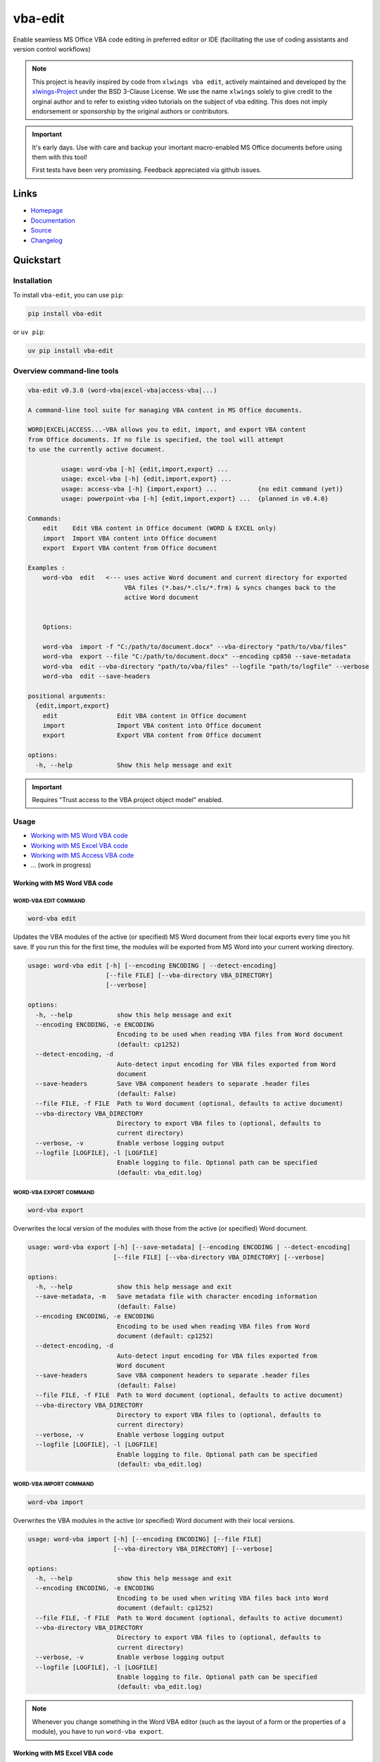 vba-edit
========

Enable seamless MS Office VBA code editing in preferred editor or IDE
(facilitating the use of coding assistants and version control
workflows)

|CI| |PyPI - Version| |PyPI - Python Version| |PyPI - Downloads|
|License|

.. note::

   This project is heavily inspired by code from ``xlwings vba edit``,
   actively maintained and developed by the
   `xlwings-Project <https://www.xlwings.org/>`__ under the BSD 3-Clause
   License. We use the name ``xlwings`` solely to give credit to the
   orginal author and to refer to existing video tutorials on the
   subject of vba editing. This does not imply endorsement or
   sponsorship by the original authors or contributors.

.. important::

   It's early days. Use with care and backup your imortant macro-enabled
   MS Office documents before using them with this tool!

   First tests have been very promissing. Feedback appreciated via
   github issues.

Links
-----

- `Homepage <https://langui.ch/current-projects/vba-edit/>`__
- `Documentation <https://github.com/markuskiller/vba-edit/blob/main/README.md>`__
- `Source <https://github.com/markuskiller/vba-edit>`__
- `Changelog <https://github.com/markuskiller/vba-edit/blob/main/CHANGELOG.md>`__

Quickstart
----------

Installation
~~~~~~~~~~~~

To install ``vba-edit``, you can use ``pip``:

.. code:: sh

   pip install vba-edit

or ``uv pip``:

.. code:: sh

   uv pip install vba-edit

Overview command-line tools
~~~~~~~~~~~~~~~~~~~~~~~~~~~

.. code:: text

   vba-edit v0.3.0 (word-vba|excel-vba|access-vba|...)

   A command-line tool suite for managing VBA content in MS Office documents.

   WORD|EXCEL|ACCESS...-VBA allows you to edit, import, and export VBA content 
   from Office documents. If no file is specified, the tool will attempt
   to use the currently active document.

            usage: word-vba [-h] {edit,import,export} ...
            usage: excel-vba [-h] {edit,import,export} ...
            usage: access-vba [-h] {import,export} ...           {no edit command (yet)}
            usage: powerpoint-vba [-h] {edit,import,export} ...  {planned in v0.4.0}   

   Commands:
       edit    Edit VBA content in Office document (WORD & EXCEL only)
       import  Import VBA content into Office document
       export  Export VBA content from Office document

   Examples :                          
       word-vba  edit   <--- uses active Word document and current directory for exported 
                             VBA files (*.bas/*.cls/*.frm) & syncs changes back to the 
                             active Word document
       

       Options:

       word-vba  import -f "C:/path/to/document.docx" --vba-directory "path/to/vba/files"
       word-vba  export --file "C:/path/to/document.docx" --encoding cp850 --save-metadata
       word-vba  edit --vba-directory "path/to/vba/files" --logfile "path/to/logfile" --verbose
       word-vba  edit --save-headers

   positional arguments:
     {edit,import,export}
       edit                Edit VBA content in Office document
       import              Import VBA content into Office document
       export              Export VBA content from Office document

   options:
     -h, --help            Show this help message and exit

.. important::

   Requires "Trust access to the VBA project object model" enabled.
   |Trust Center Settings|

Usage
~~~~~

- `Working with MS Word VBA code <#working-with-ms-word-vba-code>`__
- `Working with MS Excel VBA code <#working-with-ms-excel-vba-code>`__
- `Working with MS Access VBA code <#working-with-ms-access-vba-code>`__
- ... (work in progress)

Working with MS Word VBA code
^^^^^^^^^^^^^^^^^^^^^^^^^^^^^

WORD-VBA EDIT COMMAND
'''''''''''''''''''''

.. code:: sh

   word-vba edit

Updates the VBA modules of the active (or specified) MS Word document
from their local exports every time you hit save. If you run this for
the first time, the modules will be exported from MS Word into your
current working directory.

.. code:: text

   usage: word-vba edit [-h] [--encoding ENCODING | --detect-encoding] 
                        [--file FILE] [--vba-directory VBA_DIRECTORY] 
                        [--verbose]

   options:
     -h, --help            show this help message and exit
     --encoding ENCODING, -e ENCODING
                           Encoding to be used when reading VBA files from Word document 
                           (default: cp1252)
     --detect-encoding, -d
                           Auto-detect input encoding for VBA files exported from Word 
                           document
     --save-headers        Save VBA component headers to separate .header files
                           (default: False)
     --file FILE, -f FILE  Path to Word document (optional, defaults to active document)
     --vba-directory VBA_DIRECTORY
                           Directory to export VBA files to (optional, defaults to 
                           current directory)
     --verbose, -v         Enable verbose logging output
     --logfile [LOGFILE], -l [LOGFILE]
                           Enable logging to file. Optional path can be specified 
                           (default: vba_edit.log)

WORD-VBA EXPORT COMMAND
'''''''''''''''''''''''

.. code:: text

   word-vba export

Overwrites the local version of the modules with those from the active
(or specified) Word document.

.. code:: text

   usage: word-vba export [-h] [--save-metadata] [--encoding ENCODING | --detect-encoding] 
                          [--file FILE] [--vba-directory VBA_DIRECTORY] [--verbose]

   options:
     -h, --help            show this help message and exit
     --save-metadata, -m   Save metadata file with character encoding information 
                           (default: False)
     --encoding ENCODING, -e ENCODING
                           Encoding to be used when reading VBA files from Word 
                           document (default: cp1252)
     --detect-encoding, -d
                           Auto-detect input encoding for VBA files exported from 
                           Word document
     --save-headers        Save VBA component headers to separate .header files
                           (default: False)
     --file FILE, -f FILE  Path to Word document (optional, defaults to active document)
     --vba-directory VBA_DIRECTORY
                           Directory to export VBA files to (optional, defaults to 
                           current directory)
     --verbose, -v         Enable verbose logging output
     --logfile [LOGFILE], -l [LOGFILE]
                           Enable logging to file. Optional path can be specified 
                           (default: vba_edit.log)

WORD-VBA IMPORT COMMAND
'''''''''''''''''''''''

.. code:: text

   word-vba import

Overwrites the VBA modules in the active (or specified) Word document
with their local versions.

.. code:: text

   usage: word-vba import [-h] [--encoding ENCODING] [--file FILE] 
                          [--vba-directory VBA_DIRECTORY] [--verbose]

   options:
     -h, --help            show this help message and exit
     --encoding ENCODING, -e ENCODING
                           Encoding to be used when writing VBA files back into Word 
                           document (default: cp1252)
     --file FILE, -f FILE  Path to Word document (optional, defaults to active document)
     --vba-directory VBA_DIRECTORY
                           Directory to export VBA files to (optional, defaults to 
                           current directory)
     --verbose, -v         Enable verbose logging output
     --logfile [LOGFILE], -l [LOGFILE]
                           Enable logging to file. Optional path can be specified 
                           (default: vba_edit.log)

.. note::

   Whenever you change something in the Word VBA editor (such as the
   layout of a form or the properties of a module), you have to run
   ``word-vba export``.

Working with MS Excel VBA code
^^^^^^^^^^^^^^^^^^^^^^^^^^^^^^

.. code:: sh

   excel-vba edit

Updates the VBA modules of the active (or specified) MS Excel document
from their local exports every time you hit save. If you run this for
the first time, the modules will be exported from MS Excel into your
current working directory.

.. note::

   The ``--file/-f`` flag allows you to specify a file path instead of
   using the active document.

.. code:: text

   excel-vba export

Overwrites the local version of the modules with those from the active
(or specified) Excel document.

.. code:: text

   excel-vba import

Overwrites the VBA modules in the active (or specified) Excel document
with their local versions.

.. note::

   Whenever you change something in the VBA editor (such as the layout
   of a form or the properties of a module), you have to run
   ``excel-vba export``.

Video Tutorial
~~~~~~~~~~~~~~

.. tip::

   Watch the excellent `xlwings vba edit walkthrough on
   Youtube <https://www.youtube.com/watch?v=xoO-Fx0fTpM>`__. The
   ``excel-vba edit|import|export`` should do more or less what
   ``xlwings vba edit|import|edit`` does (with the exception that
   currently VBA files are not (yet) deleted from the Excel file if they
   are deleted in edit mode). If you prefer to use ``xlwings`` & it is
   installed, it is possible to use a wrapper for ``xlwings`` by typing
   ``excel-vba edit|import|export -x``. In this case, there is an
   additional command-line option ``--vba-directory``. If you often work
   with Excel-VBA-Code, make sure that
   `xlwings <https://www.xlwings.org/>`__ is installed:

   .. code:: sh

      pip install xlwings

   or ``uv pip``:

   .. code:: sh

      uv pip install xlwings

Working with MS Access VBA code
^^^^^^^^^^^^^^^^^^^^^^^^^^^^^^^

ACCESS-VBA EXPORT COMMAND
'''''''''''''''''''''''''

.. code:: text

   access-vba export

Overwrites the local version of the modules with those from the active
(or specified) Access database.

.. code:: text

   usage: access-vba export [-h] [--save-metadata] [--encoding ENCODING | --detect-encoding] 
                          [--file FILE] [--vba-directory VBA_DIRECTORY] [--verbose]

   options:
     -h, --help            show this help message and exit
     --save-metadata, -m   Save metadata file with character encoding information 
                           (default: False)
     --encoding ENCODING, -e ENCODING
                           Encoding to be used when reading VBA files from Access
                           database (default: cp1252)
     --detect-encoding, -d
                           Auto-detect input encoding for VBA files exported from 
                           Access database
     --save-headers        Save VBA component headers to separate .header files
                           (default: False)
     --file FILE, -f FILE  Path to Access database (optional, defaults to active document)
     --vba-directory VBA_DIRECTORY
                           Directory to export VBA files to (optional, defaults to 
                           current directory)
     --verbose, -v         Enable verbose logging output
     --logfile [LOGFILE], -l [LOGFILE]
                           Enable logging to file. Optional path can be specified 
                           (default: vba_edit.log)

ACCESS-VBA IMPORT COMMAND
'''''''''''''''''''''''''

.. code:: text

   access-vba import

Overwrites the VBA modules in the active (or specified) Access database
with their local versions.

.. code:: text

   usage: access-vba import [-h] [--encoding ENCODING] [--file FILE] 
                          [--vba-directory VBA_DIRECTORY] [--verbose]

   options:
     -h, --help            show this help message and exit
     --encoding ENCODING, -e ENCODING
                           Encoding to be used when writing VBA files back into Access 
                           document (default: cp1252)
     --file FILE, -f FILE  Path to Access database (optional, defaults to active database)
     --vba-directory VBA_DIRECTORY
                           Directory to export VBA files to (optional, defaults to 
                           current directory)
     --verbose, -v         Enable verbose logging output
     --logfile [LOGFILE], -l [LOGFILE]
                           Enable logging to file. Optional path can be specified 
                           (default: vba_edit.log)

.. note::

   Whenever you change something in the Access VBA editor (such as the
   properties of a module), you have to run ``access-vba export``.

.. |CI| image:: https://github.com/markuskiller/vba-edit/actions/workflows/test.yaml/badge.svg
   :target: https://github.com/markuskiller/vba-edit/actions/workflows/test.yaml
.. |PyPI - Version| image:: https://img.shields.io/pypi/v/vba-edit.svg
   :target: https://pypi.org/project/vba-edit
.. |PyPI - Python Version| image:: https://img.shields.io/pypi/pyversions/vba-edit.svg
   :target: https://pypi.org/project/vba-edit
.. |PyPI - Downloads| image:: https://img.shields.io/pypi/dm/vba-edit
   :target: https://pypi.org/project/vba-edit
.. |License| image:: https://img.shields.io/badge/License-BSD_3--Clause-blue.svg
   :target: https://opensource.org/licenses/BSD-3-Clause
.. |Trust Center Settings| image:: https://langui.ch/wp/wp-content/uploads/2024/12/trust_center_vba_object_model_settings.png

